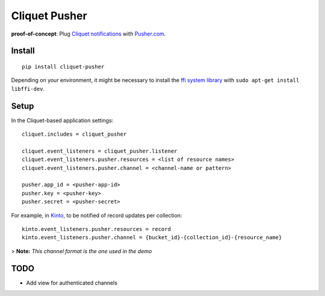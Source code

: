 ===============================
Cliquet Pusher
===============================

.. image:: https://img.shields.io/travis/leplatrem/cliquet-pusher.svg
        :target: https://travis-ci.org/leplatrem/cliquet-pusher

.. image:: https://img.shields.io/pypi/v/cliquet-pusher.svg
        :target: https://pypi.python.org/pypi/cliquet-pusher

**proof-of-concept**: Plug `Cliquet notifications <http://cliquet.readthedocs.org/en/latest/reference/notifications.html>`_
with `Pusher.com <http://pusher.com>`_.


Install
-------

::

    pip install cliquet-pusher

Depending on your environment, it might be necessary to install the `ffi system library <https://sourceware.org/libffi/>`_ with ``sudo apt-get install libffi-dev``.


Setup
-----

In the Cliquet-based application settings:

::

    cliquet.includes = cliquet_pusher

    cliquet.event_listeners = cliquet_pusher.listener
    cliquet.event_listeners.pusher.resources = <list of resource names>
    cliquet.event_listeners.pusher.channel = <channel-name or pattern>

    pusher.app_id = <pusher-app-id>
    pusher.key = <pusher-key>
    pusher.secret = <pusher-secret>


For example, in `Kinto <http://kinto.readthedocs.org/>`_, to be notified of
record updates per collection:

::

    kinto.event_listeners.pusher.resources = record
    kinto.event_listeners.pusher.channel = {bucket_id}-{collection_id}-{resource_name}

> **Note:** *This channel format is the one used in the demo*


TODO
----

- Add view for authenticated channels
